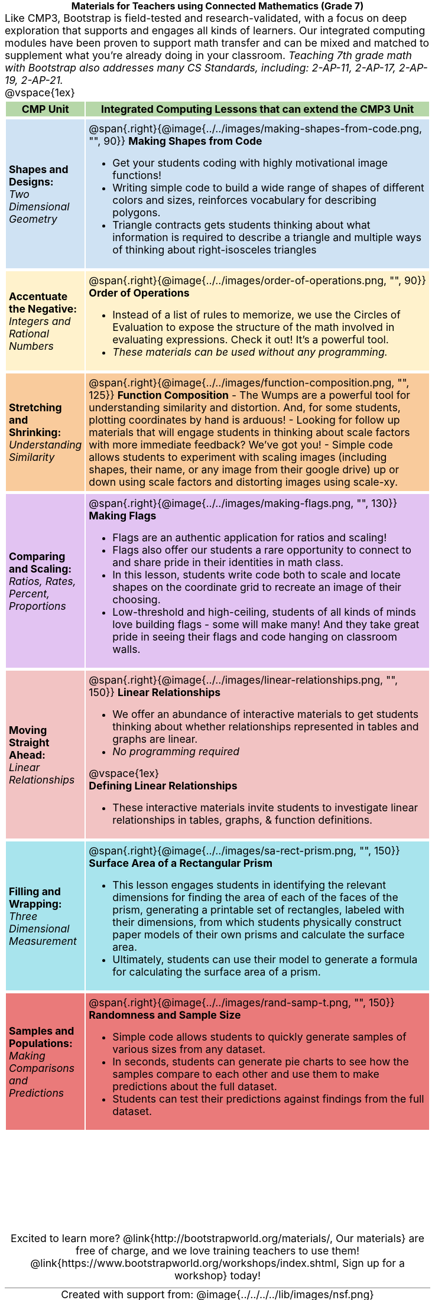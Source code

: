 = Materials for Teachers using Connected Mathematics (Grade 7)

++++
<style>
/* stuff we want to hide */
#footer, .acknowledgment, #savetodrive-div { display: none !important; }

body {
	margin: auto;
	color: 	black !important;
	width:	7.5in;
	height:	10in;
	-webkit-print-color-adjust: exact;
}

#header, #header *, h1 { background: none !important; color: black !important; }
h1, h2, .footer { font-size: 12pt; margin: 0px 6px; text-align: center !important; }
h1:before {
	content: url('../../images/Logo with Text.png');
 	display: block;
}
.ulist p, em, strong, #content { padding: 0 !important; margin: 0 !important; }
.right {clear: both;}
.funders { border: solid gray; border-width: 1px 0; margin: 10px 0; }

/* Table formatting */
table {
	order-collapse: separate;
	border-spacing: 2px 5px;
	border: none !important;
	margin-bottom: 1.75in;
	page-break-before: avoid;
}
tr th.tableblock, p { font-size: 1.1rem !important; margin: 0; }
tr th.tableblock { background: rgb(182, 215, 168); padding: 2px; }
table tr:nth-child(1) { background: rgb(207, 226, 243); }
table tr:nth-child(2) { background: rgb(255, 242, 204); }
table tr:nth-child(3) { background: rgb(249, 203, 156); }
table tr:nth-child(4) { background: rgb(226, 195, 242); }
table tr:nth-child(5) { background: rgb(242, 195, 195); }
table tr:nth-child(6) { background: rgb(168, 228, 237); }
table tr:nth-child(7) { background: rgb(234, 122, 122); }
tbody tr:nth-child(7) img { background: white; }
table tr td { padding: 5px; border: none !important; }

.footer { height: 1.3in; position: relative; margin: 10px auto; width: 7.5in; }
.footer img { height: 50px; margin: 5px; }

@media print {
	.footer {
		margin-top: -1.3in; /* always negate the height */
		bottom: 0 !important;
		page-break-before: always;
	}
}
</style>

++++

Like CMP3, Bootstrap is field-tested and research-validated, with a focus on deep exploration that supports and engages all kinds of learners.  Our integrated computing modules have been proven to support math transfer and can be mixed and matched to supplement what you’re already doing in your classroom. __Teaching 7th grade math with Bootstrap also addresses many CS Standards, including: 2-AP-11, 2-AP-17, 2-AP-19, 2-AP-21.__

@vspace{1ex}

[cols=".^1a,6a", stripes="none",options="header"]
|===
| *CMP Unit*
| *Integrated Computing Lessons that can extend the CMP3 Unit*


| *Shapes and Designs:* +
 _Two Dimensional Geometry_
| @span{.right}{@image{../../images/making-shapes-from-code.png, "", 90}}
*Making Shapes from Code*

- Get your students coding with highly motivational image functions!
- Writing simple code to build a wide range of shapes of different colors and sizes, reinforces vocabulary for describing polygons.
- Triangle contracts gets students thinking about what information is required to describe a triangle and multiple ways of thinking about right-isosceles triangles

| *Accentuate the Negative:* +
 _Integers and Rational Numbers_
| @span{.right}{@image{../../images/order-of-operations.png, "", 90}}
*Order of Operations*

- Instead of a list of rules to memorize, we use the Circles of Evaluation to expose the structure of the math involved in evaluating expressions. Check it out! It’s a powerful tool.
- __These materials can be used without any programming.__

| *Stretching and Shrinking:* +
_Understanding Similarity_
| @span{.right}{@image{../../images/function-composition.png, "", 125}}
 *Function Composition*
- The Wumps are a powerful tool for understanding similarity and distortion.
And, for some students, plotting coordinates by hand is arduous!
- Looking for follow up materials that will engage students in thinking about scale factors with more immediate feedback? We’ve got you!
- Simple code allows students to experiment with scaling images (including shapes, their name, or any image from their google drive) up or down using scale factors and distorting images using scale-xy.

| *Comparing and Scaling:* +
_Ratios, Rates, Percent, Proportions_
| @span{.right}{@image{../../images/making-flags.png, "", 130}}
*Making Flags*

- Flags are an authentic application for ratios and scaling!
- Flags also offer our students a rare opportunity to connect to and share pride in their identities in math class.
- In this lesson, students write code both to scale and locate shapes on the coordinate grid to recreate an image of their choosing.
- Low-threshold and high-ceiling, students of all kinds of minds love building flags - some will make many! And they take great pride in seeing their flags and code hanging on classroom walls.

| *Moving Straight Ahead:* +
_Linear Relationships_

| @span{.right}{@image{../../images/linear-relationships.png, "", 150}}
*Linear Relationships*

- We offer an abundance of interactive materials to get students thinking about whether relationships represented in tables and graphs are linear.
- _No programming required_

@vspace{1ex}

*Defining Linear Relationships*

- These interactive materials invite students to investigate linear relationships in tables, graphs, & function definitions.


| *Filling and Wrapping:* +
_Three Dimensional Measurement_

| @span{.right}{@image{../../images/sa-rect-prism.png, "", 150}}
*Surface Area of a Rectangular Prism*

- This lesson engages students in identifying the relevant dimensions for finding the area of each of the faces of the prism, generating a printable set of rectangles, labeled with their dimensions, from which students physically construct paper models of their own prisms and calculate the surface area.
- Ultimately, students can use their model to generate a formula for calculating the surface area of a prism.

| *Samples and Populations:* +
_Making Comparisons and Predictions_
| @span{.right}{@image{../../images/rand-samp-t.png, "", 150}}
*Randomness and Sample Size* +

- Simple code allows students to quickly generate samples of various sizes from any dataset.
- In seconds, students can generate pie charts to see how the samples compare to each other and use them to make predictions about the full dataset.
- Students can test their predictions against findings from the full dataset.
|===

[.footer]
--
Excited to learn more? @link{http://bootstrapworld.org/materials/, Our materials} are free of charge, and we love training teachers to use them! @link{https://www.bootstrapworld.org/workshops/index.shtml, Sign up for a workshop} today!

[.funders]
Created with support from: @image{../../../../lib/images/nsf.png}

www.BootstrapWorld.org  |  contact@BootstrapWorld.org
--
